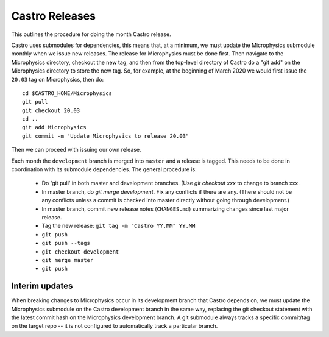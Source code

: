 ***************
Castro Releases
***************

This outlines the procedure for doing the month Castro release.

Castro uses submodules for dependencies, this means that, at a
minimum, we must update the Microphysics submodule monthly when we
issue new releases. The release for Microphysics must be done
first. Then navigate to the Microphysics directory, checkout the new
tag, and then from the top-level directory of Castro do a "git add" on
the Microphysics directory to store the new tag. So, for example, at
the beginning of March 2020 we would first issue the ``20.03`` tag on
Microphysics, then do::

   cd $CASTRO_HOME/Microphysics
   git pull
   git checkout 20.03
   cd ..
   git add Microphysics
   git commit -m "Update Microphysics to release 20.03"

Then we can proceed with issuing our own release.


Each month the ``development`` branch is merged into ``master`` and a
release is tagged.  This needs to be done in coordination with its
submodule dependencies.  The general procedure is:

  * Do 'git pull' in both master and development branches.  (Use `git
    checkout xxx` to change to branch xxx.

  * In master branch, do `git merge development`.  Fix any conflicts
    if there are any.  (There should not be any conflicts unless a
    commit is checked into master directly without going through
    development.)

  * In master branch, commit new release notes (``CHANGES.md``)
    summarizing changes since last major release.

  * Tag the new release: ``git tag -m "Castro YY.MM" YY.MM``

  * ``git push``

  * ``git push --tags``

  * ``git checkout development``

  * ``git merge master``

  * ``git push``


Interim updates
---------------

When breaking changes to Microphysics occur in its development branch
that Castro depends on, we must update the Microphysics submodule on
the Castro development branch in the same way, replacing the git
checkout statement with the latest commit hash on the Microphysics
development branch. A git submodule always tracks a specific
commit/tag on the target repo -- it is not configured to automatically
track a particular branch.
